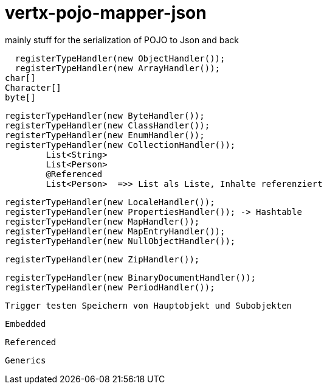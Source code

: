 # vertx-pojo-mapper-json

mainly stuff for the serialization of POJO to Json and back


    registerTypeHandler(new ObjectHandler());
    registerTypeHandler(new ArrayHandler());
		char[]
		Character[]
		byte[]
    
    
    registerTypeHandler(new ByteHandler());
    registerTypeHandler(new ClassHandler());
    registerTypeHandler(new EnumHandler());
    registerTypeHandler(new CollectionHandler()); 
    	List<String>
    	List<Person>
    	@Referenced
    	List<Person>  =>> List als Liste, Inhalte referenziert
    	
    
    registerTypeHandler(new LocaleHandler());
    registerTypeHandler(new PropertiesHandler()); -> Hashtable
    registerTypeHandler(new MapHandler());
    registerTypeHandler(new MapEntryHandler());
    registerTypeHandler(new NullObjectHandler());




    registerTypeHandler(new ZipHandler());

    registerTypeHandler(new BinaryDocumentHandler());
    registerTypeHandler(new PeriodHandler());

    
    Trigger testen Speichern von Hauptobjekt und Subobjekten
    
    Embedded
    
    Referenced
    
    Generics
    
    
